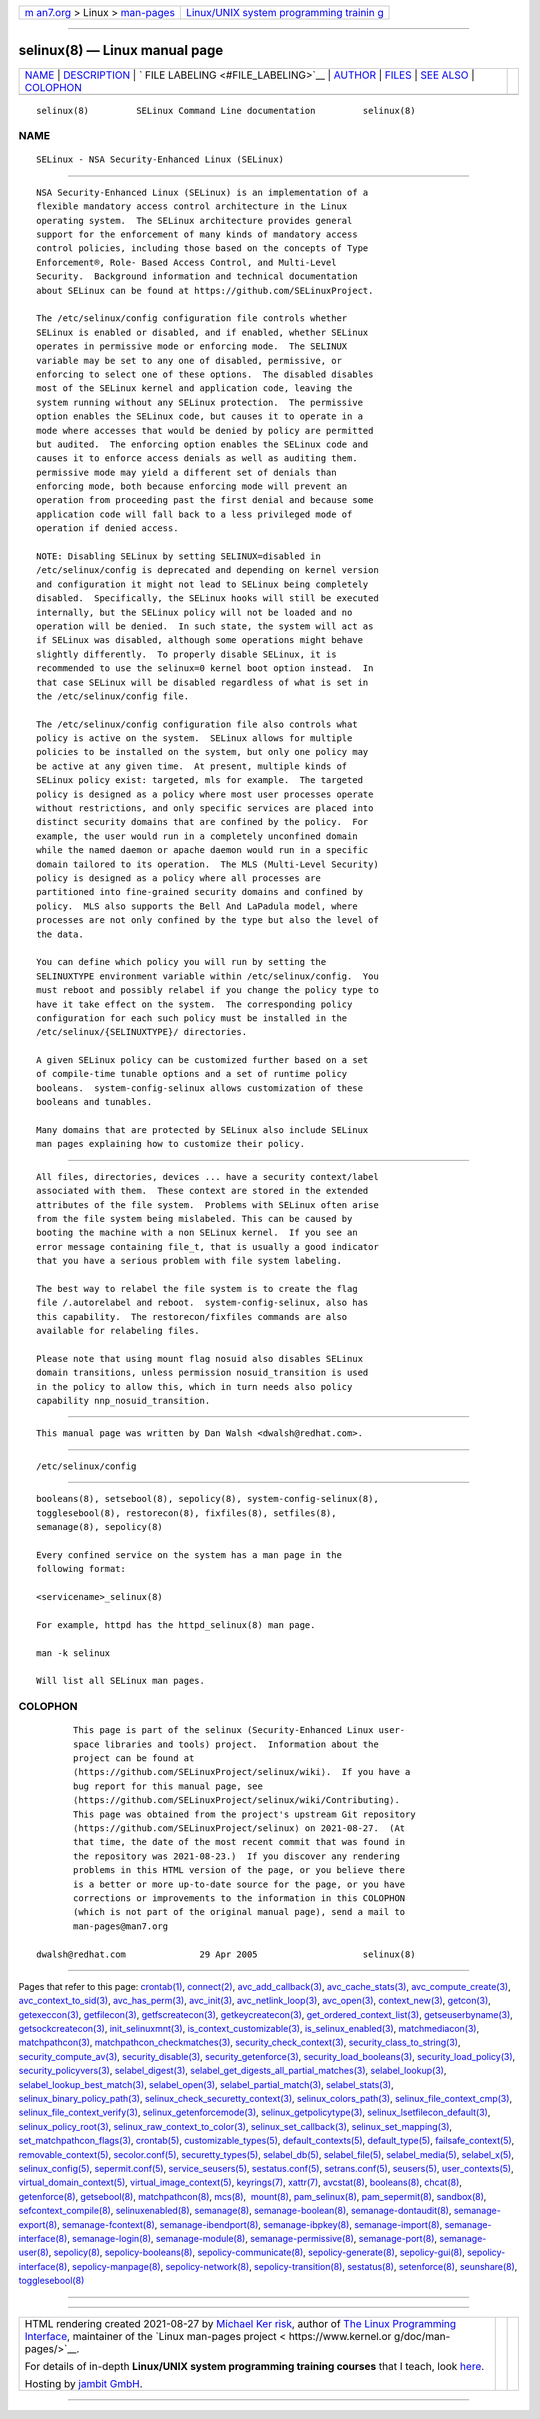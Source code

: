 .. container:: page-top

.. container:: nav-bar

   +----------------------------------+----------------------------------+
   | `m                               | `Linux/UNIX system programming   |
   | an7.org <../../../index.html>`__ | trainin                          |
   | > Linux >                        | g <http://man7.org/training/>`__ |
   | `man-pages <../index.html>`__    |                                  |
   +----------------------------------+----------------------------------+

--------------

selinux(8) — Linux manual page
==============================

+-----------------------------------+-----------------------------------+
| `NAME <#NAME>`__ \|               |                                   |
| `DESCRIPTION <#DESCRIPTION>`__ \| |                                   |
| `                                 |                                   |
| FILE LABELING <#FILE_LABELING>`__ |                                   |
| \| `AUTHOR <#AUTHOR>`__ \|        |                                   |
| `FILES <#FILES>`__ \|             |                                   |
| `SEE ALSO <#SEE_ALSO>`__ \|       |                                   |
| `COLOPHON <#COLOPHON>`__          |                                   |
+-----------------------------------+-----------------------------------+
| .. container:: man-search-box     |                                   |
+-----------------------------------+-----------------------------------+

::

   selinux(8)         SELinux Command Line documentation         selinux(8)

NAME
-------------------------------------------------

::

          SELinux - NSA Security-Enhanced Linux (SELinux)


---------------------------------------------------------------

::

          NSA Security-Enhanced Linux (SELinux) is an implementation of a
          flexible mandatory access control architecture in the Linux
          operating system.  The SELinux architecture provides general
          support for the enforcement of many kinds of mandatory access
          control policies, including those based on the concepts of Type
          Enforcement®, Role- Based Access Control, and Multi-Level
          Security.  Background information and technical documentation
          about SELinux can be found at https://github.com/SELinuxProject.

          The /etc/selinux/config configuration file controls whether
          SELinux is enabled or disabled, and if enabled, whether SELinux
          operates in permissive mode or enforcing mode.  The SELINUX
          variable may be set to any one of disabled, permissive, or
          enforcing to select one of these options.  The disabled disables
          most of the SELinux kernel and application code, leaving the
          system running without any SELinux protection.  The permissive
          option enables the SELinux code, but causes it to operate in a
          mode where accesses that would be denied by policy are permitted
          but audited.  The enforcing option enables the SELinux code and
          causes it to enforce access denials as well as auditing them.
          permissive mode may yield a different set of denials than
          enforcing mode, both because enforcing mode will prevent an
          operation from proceeding past the first denial and because some
          application code will fall back to a less privileged mode of
          operation if denied access.

          NOTE: Disabling SELinux by setting SELINUX=disabled in
          /etc/selinux/config is deprecated and depending on kernel version
          and configuration it might not lead to SELinux being completely
          disabled.  Specifically, the SELinux hooks will still be executed
          internally, but the SELinux policy will not be loaded and no
          operation will be denied.  In such state, the system will act as
          if SELinux was disabled, although some operations might behave
          slightly differently.  To properly disable SELinux, it is
          recommended to use the selinux=0 kernel boot option instead.  In
          that case SELinux will be disabled regardless of what is set in
          the /etc/selinux/config file.

          The /etc/selinux/config configuration file also controls what
          policy is active on the system.  SELinux allows for multiple
          policies to be installed on the system, but only one policy may
          be active at any given time.  At present, multiple kinds of
          SELinux policy exist: targeted, mls for example.  The targeted
          policy is designed as a policy where most user processes operate
          without restrictions, and only specific services are placed into
          distinct security domains that are confined by the policy.  For
          example, the user would run in a completely unconfined domain
          while the named daemon or apache daemon would run in a specific
          domain tailored to its operation.  The MLS (Multi-Level Security)
          policy is designed as a policy where all processes are
          partitioned into fine-grained security domains and confined by
          policy.  MLS also supports the Bell And LaPadula model, where
          processes are not only confined by the type but also the level of
          the data.

          You can define which policy you will run by setting the
          SELINUXTYPE environment variable within /etc/selinux/config.  You
          must reboot and possibly relabel if you change the policy type to
          have it take effect on the system.  The corresponding policy
          configuration for each such policy must be installed in the
          /etc/selinux/{SELINUXTYPE}/ directories.

          A given SELinux policy can be customized further based on a set
          of compile-time tunable options and a set of runtime policy
          booleans.  system-config-selinux allows customization of these
          booleans and tunables.

          Many domains that are protected by SELinux also include SELinux
          man pages explaining how to customize their policy.


-------------------------------------------------------------------

::

          All files, directories, devices ... have a security context/label
          associated with them.  These context are stored in the extended
          attributes of the file system.  Problems with SELinux often arise
          from the file system being mislabeled. This can be caused by
          booting the machine with a non SELinux kernel.  If you see an
          error message containing file_t, that is usually a good indicator
          that you have a serious problem with file system labeling.

          The best way to relabel the file system is to create the flag
          file /.autorelabel and reboot.  system-config-selinux, also has
          this capability.  The restorecon/fixfiles commands are also
          available for relabeling files.

          Please note that using mount flag nosuid also disables SELinux
          domain transitions, unless permission nosuid_transition is used
          in the policy to allow this, which in turn needs also policy
          capability nnp_nosuid_transition.


-----------------------------------------------------

::

          This manual page was written by Dan Walsh <dwalsh@redhat.com>.


---------------------------------------------------

::

          /etc/selinux/config


---------------------------------------------------------

::

          booleans(8), setsebool(8), sepolicy(8), system-config-selinux(8),
          togglesebool(8), restorecon(8), fixfiles(8), setfiles(8),
          semanage(8), sepolicy(8)

          Every confined service on the system has a man page in the
          following format:

          <servicename>_selinux(8)

          For example, httpd has the httpd_selinux(8) man page.

          man -k selinux

          Will list all SELinux man pages.

COLOPHON
---------------------------------------------------------

::

          This page is part of the selinux (Security-Enhanced Linux user-
          space libraries and tools) project.  Information about the
          project can be found at 
          ⟨https://github.com/SELinuxProject/selinux/wiki⟩.  If you have a
          bug report for this manual page, see
          ⟨https://github.com/SELinuxProject/selinux/wiki/Contributing⟩.
          This page was obtained from the project's upstream Git repository
          ⟨https://github.com/SELinuxProject/selinux⟩ on 2021-08-27.  (At
          that time, the date of the most recent commit that was found in
          the repository was 2021-08-23.)  If you discover any rendering
          problems in this HTML version of the page, or you believe there
          is a better or more up-to-date source for the page, or you have
          corrections or improvements to the information in this COLOPHON
          (which is not part of the original manual page), send a mail to
          man-pages@man7.org

   dwalsh@redhat.com              29 Apr 2005                    selinux(8)

--------------

Pages that refer to this page: `crontab(1) <../man1/crontab.1.html>`__, 
`connect(2) <../man2/connect.2.html>`__, 
`avc_add_callback(3) <../man3/avc_add_callback.3.html>`__, 
`avc_cache_stats(3) <../man3/avc_cache_stats.3.html>`__, 
`avc_compute_create(3) <../man3/avc_compute_create.3.html>`__, 
`avc_context_to_sid(3) <../man3/avc_context_to_sid.3.html>`__, 
`avc_has_perm(3) <../man3/avc_has_perm.3.html>`__, 
`avc_init(3) <../man3/avc_init.3.html>`__, 
`avc_netlink_loop(3) <../man3/avc_netlink_loop.3.html>`__, 
`avc_open(3) <../man3/avc_open.3.html>`__, 
`context_new(3) <../man3/context_new.3.html>`__, 
`getcon(3) <../man3/getcon.3.html>`__, 
`getexeccon(3) <../man3/getexeccon.3.html>`__, 
`getfilecon(3) <../man3/getfilecon.3.html>`__, 
`getfscreatecon(3) <../man3/getfscreatecon.3.html>`__, 
`getkeycreatecon(3) <../man3/getkeycreatecon.3.html>`__, 
`get_ordered_context_list(3) <../man3/get_ordered_context_list.3.html>`__, 
`getseuserbyname(3) <../man3/getseuserbyname.3.html>`__, 
`getsockcreatecon(3) <../man3/getsockcreatecon.3.html>`__, 
`init_selinuxmnt(3) <../man3/init_selinuxmnt.3.html>`__, 
`is_context_customizable(3) <../man3/is_context_customizable.3.html>`__, 
`is_selinux_enabled(3) <../man3/is_selinux_enabled.3.html>`__, 
`matchmediacon(3) <../man3/matchmediacon.3.html>`__, 
`matchpathcon(3) <../man3/matchpathcon.3.html>`__, 
`matchpathcon_checkmatches(3) <../man3/matchpathcon_checkmatches.3.html>`__, 
`security_check_context(3) <../man3/security_check_context.3.html>`__, 
`security_class_to_string(3) <../man3/security_class_to_string.3.html>`__, 
`security_compute_av(3) <../man3/security_compute_av.3.html>`__, 
`security_disable(3) <../man3/security_disable.3.html>`__, 
`security_getenforce(3) <../man3/security_getenforce.3.html>`__, 
`security_load_booleans(3) <../man3/security_load_booleans.3.html>`__, 
`security_load_policy(3) <../man3/security_load_policy.3.html>`__, 
`security_policyvers(3) <../man3/security_policyvers.3.html>`__, 
`selabel_digest(3) <../man3/selabel_digest.3.html>`__, 
`selabel_get_digests_all_partial_matches(3) <../man3/selabel_get_digests_all_partial_matches.3.html>`__, 
`selabel_lookup(3) <../man3/selabel_lookup.3.html>`__, 
`selabel_lookup_best_match(3) <../man3/selabel_lookup_best_match.3.html>`__, 
`selabel_open(3) <../man3/selabel_open.3.html>`__, 
`selabel_partial_match(3) <../man3/selabel_partial_match.3.html>`__, 
`selabel_stats(3) <../man3/selabel_stats.3.html>`__, 
`selinux_binary_policy_path(3) <../man3/selinux_binary_policy_path.3.html>`__, 
`selinux_check_securetty_context(3) <../man3/selinux_check_securetty_context.3.html>`__, 
`selinux_colors_path(3) <../man3/selinux_colors_path.3.html>`__, 
`selinux_file_context_cmp(3) <../man3/selinux_file_context_cmp.3.html>`__, 
`selinux_file_context_verify(3) <../man3/selinux_file_context_verify.3.html>`__, 
`selinux_getenforcemode(3) <../man3/selinux_getenforcemode.3.html>`__, 
`selinux_getpolicytype(3) <../man3/selinux_getpolicytype.3.html>`__, 
`selinux_lsetfilecon_default(3) <../man3/selinux_lsetfilecon_default.3.html>`__, 
`selinux_policy_root(3) <../man3/selinux_policy_root.3.html>`__, 
`selinux_raw_context_to_color(3) <../man3/selinux_raw_context_to_color.3.html>`__, 
`selinux_set_callback(3) <../man3/selinux_set_callback.3.html>`__, 
`selinux_set_mapping(3) <../man3/selinux_set_mapping.3.html>`__, 
`set_matchpathcon_flags(3) <../man3/set_matchpathcon_flags.3.html>`__, 
`crontab(5) <../man5/crontab.5.html>`__, 
`customizable_types(5) <../man5/customizable_types.5.html>`__, 
`default_contexts(5) <../man5/default_contexts.5.html>`__, 
`default_type(5) <../man5/default_type.5.html>`__, 
`failsafe_context(5) <../man5/failsafe_context.5.html>`__, 
`removable_context(5) <../man5/removable_context.5.html>`__, 
`secolor.conf(5) <../man5/secolor.conf.5.html>`__, 
`securetty_types(5) <../man5/securetty_types.5.html>`__, 
`selabel_db(5) <../man5/selabel_db.5.html>`__, 
`selabel_file(5) <../man5/selabel_file.5.html>`__, 
`selabel_media(5) <../man5/selabel_media.5.html>`__, 
`selabel_x(5) <../man5/selabel_x.5.html>`__, 
`selinux_config(5) <../man5/selinux_config.5.html>`__, 
`sepermit.conf(5) <../man5/sepermit.conf.5.html>`__, 
`service_seusers(5) <../man5/service_seusers.5.html>`__, 
`sestatus.conf(5) <../man5/sestatus.conf.5.html>`__, 
`setrans.conf(5) <../man5/setrans.conf.5.html>`__, 
`seusers(5) <../man5/seusers.5.html>`__, 
`user_contexts(5) <../man5/user_contexts.5.html>`__, 
`virtual_domain_context(5) <../man5/virtual_domain_context.5.html>`__, 
`virtual_image_context(5) <../man5/virtual_image_context.5.html>`__, 
`keyrings(7) <../man7/keyrings.7.html>`__, 
`xattr(7) <../man7/xattr.7.html>`__, 
`avcstat(8) <../man8/avcstat.8.html>`__, 
`booleans(8) <../man8/booleans.8.html>`__, 
`chcat(8) <../man8/chcat.8.html>`__, 
`getenforce(8) <../man8/getenforce.8.html>`__, 
`getsebool(8) <../man8/getsebool.8.html>`__, 
`matchpathcon(8) <../man8/matchpathcon.8.html>`__, 
`mcs(8) <../man8/mcs.8.html>`__,  `mount(8) <../man8/mount.8.html>`__, 
`pam_selinux(8) <../man8/pam_selinux.8.html>`__, 
`pam_sepermit(8) <../man8/pam_sepermit.8.html>`__, 
`sandbox(8) <../man8/sandbox.8.html>`__, 
`sefcontext_compile(8) <../man8/sefcontext_compile.8.html>`__, 
`selinuxenabled(8) <../man8/selinuxenabled.8.html>`__, 
`semanage(8) <../man8/semanage.8.html>`__, 
`semanage-boolean(8) <../man8/semanage-boolean.8.html>`__, 
`semanage-dontaudit(8) <../man8/semanage-dontaudit.8.html>`__, 
`semanage-export(8) <../man8/semanage-export.8.html>`__, 
`semanage-fcontext(8) <../man8/semanage-fcontext.8.html>`__, 
`semanage-ibendport(8) <../man8/semanage-ibendport.8.html>`__, 
`semanage-ibpkey(8) <../man8/semanage-ibpkey.8.html>`__, 
`semanage-import(8) <../man8/semanage-import.8.html>`__, 
`semanage-interface(8) <../man8/semanage-interface.8.html>`__, 
`semanage-login(8) <../man8/semanage-login.8.html>`__, 
`semanage-module(8) <../man8/semanage-module.8.html>`__, 
`semanage-permissive(8) <../man8/semanage-permissive.8.html>`__, 
`semanage-port(8) <../man8/semanage-port.8.html>`__, 
`semanage-user(8) <../man8/semanage-user.8.html>`__, 
`sepolicy(8) <../man8/sepolicy.8.html>`__, 
`sepolicy-booleans(8) <../man8/sepolicy-booleans.8.html>`__, 
`sepolicy-communicate(8) <../man8/sepolicy-communicate.8.html>`__, 
`sepolicy-generate(8) <../man8/sepolicy-generate.8.html>`__, 
`sepolicy-gui(8) <../man8/sepolicy-gui.8.html>`__, 
`sepolicy-interface(8) <../man8/sepolicy-interface.8.html>`__, 
`sepolicy-manpage(8) <../man8/sepolicy-manpage.8.html>`__, 
`sepolicy-network(8) <../man8/sepolicy-network.8.html>`__, 
`sepolicy-transition(8) <../man8/sepolicy-transition.8.html>`__, 
`sestatus(8) <../man8/sestatus.8.html>`__, 
`setenforce(8) <../man8/setenforce.8.html>`__, 
`seunshare(8) <../man8/seunshare.8.html>`__, 
`togglesebool(8) <../man8/togglesebool.8.html>`__

--------------

--------------

.. container:: footer

   +-----------------------+-----------------------+-----------------------+
   | HTML rendering        |                       | |Cover of TLPI|       |
   | created 2021-08-27 by |                       |                       |
   | `Michael              |                       |                       |
   | Ker                   |                       |                       |
   | risk <https://man7.or |                       |                       |
   | g/mtk/index.html>`__, |                       |                       |
   | author of `The Linux  |                       |                       |
   | Programming           |                       |                       |
   | Interface <https:     |                       |                       |
   | //man7.org/tlpi/>`__, |                       |                       |
   | maintainer of the     |                       |                       |
   | `Linux man-pages      |                       |                       |
   | project <             |                       |                       |
   | https://www.kernel.or |                       |                       |
   | g/doc/man-pages/>`__. |                       |                       |
   |                       |                       |                       |
   | For details of        |                       |                       |
   | in-depth **Linux/UNIX |                       |                       |
   | system programming    |                       |                       |
   | training courses**    |                       |                       |
   | that I teach, look    |                       |                       |
   | `here <https://ma     |                       |                       |
   | n7.org/training/>`__. |                       |                       |
   |                       |                       |                       |
   | Hosting by `jambit    |                       |                       |
   | GmbH                  |                       |                       |
   | <https://www.jambit.c |                       |                       |
   | om/index_en.html>`__. |                       |                       |
   +-----------------------+-----------------------+-----------------------+

--------------

.. container:: statcounter

   |Web Analytics Made Easy - StatCounter|

.. |Cover of TLPI| image:: https://man7.org/tlpi/cover/TLPI-front-cover-vsmall.png
   :target: https://man7.org/tlpi/
.. |Web Analytics Made Easy - StatCounter| image:: https://c.statcounter.com/7422636/0/9b6714ff/1/
   :class: statcounter
   :target: https://statcounter.com/
